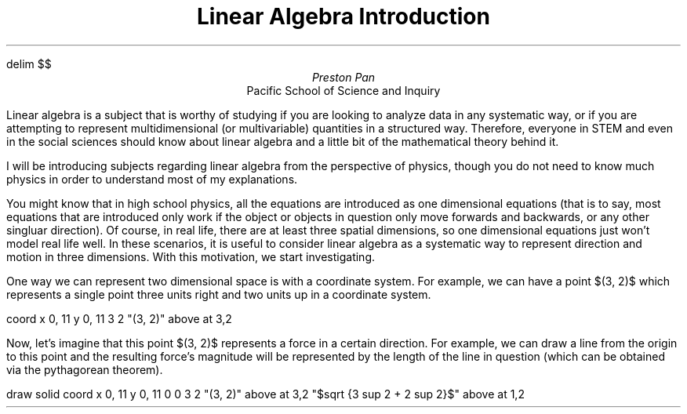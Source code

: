 .EQ
delim $$
.EN
.TL
Linear Algebra Introduction
.AU
Preston Pan
.AI
Pacific School of Science and Inquiry

.PP
Linear algebra is a subject that is worthy of studying if you are looking
to analyze data in any systematic way, or if you are attempting to represent
multidimensional (or multivariable) quantities in a structured way.
Therefore, everyone in STEM and even in the social sciences should know about
linear algebra and a little bit of the mathematical theory behind it.

.PP
I will be introducing subjects regarding linear algebra from the perspective
of physics, though you do not need to know much physics in order to understand
most of my explanations.

.PP
You might know that in high school physics, all the equations are introduced
as one dimensional equations (that is to say, most equations that are introduced
only work if the object or objects in question only move forwards and backwards,
or any other singluar direction). Of course, in real life, there are at least
three spatial dimensions, so one dimensional equations just won't model real
life well. In these scenarios, it is useful to consider linear algebra as a
systematic way to represent direction and motion in three dimensions. With
this motivation, we start investigating.

.PP
One way we can represent two dimensional space is with a coordinate system. For
example, we can have a point $(3, 2)$ which represents a single point three
units right and two units up in a coordinate system.

.G1
coord x 0, 11 y 0, 11
3 2
"(3, 2)" above at 3,2
.G2

.PP
Now, let's imagine that this point $(3, 2)$ represents a force in a certain direction.
For example, we can draw a line from the origin to this point and the resulting force's
magnitude will be represented by the length of the line in question (which can be obtained
via the pythagorean theorem).

.G1
draw solid
coord x 0, 11 y 0, 11
0 0
3 2
"(3, 2)" above at 3,2
"$sqrt {3 sup 2 + 2 sup 2}$" above at 1,2
.G2
